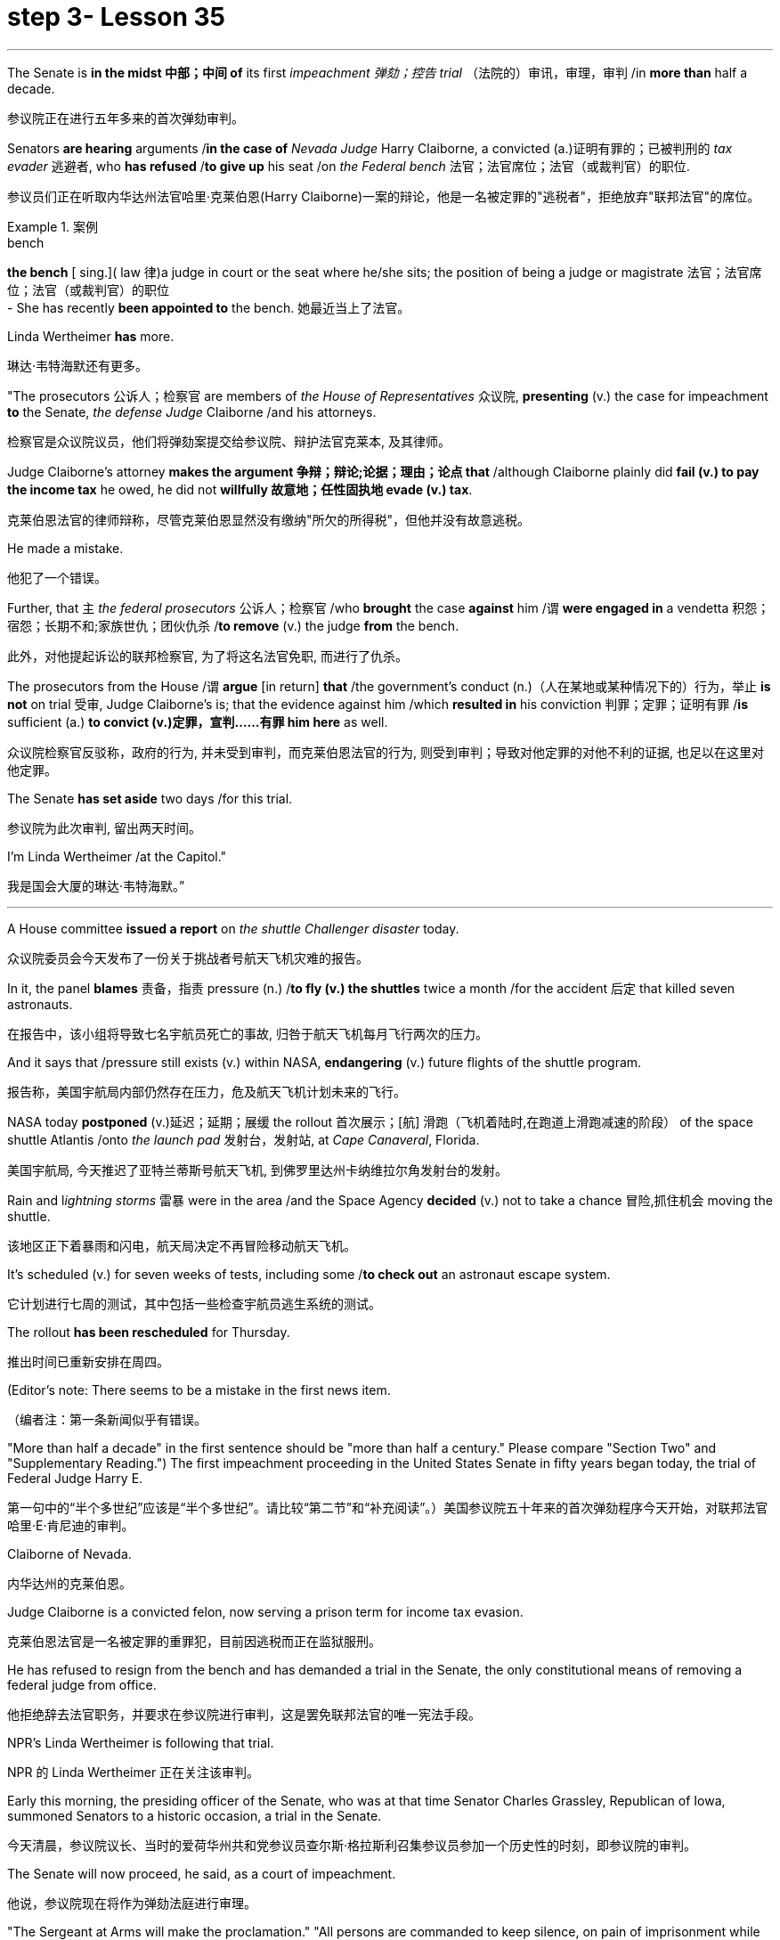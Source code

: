 
= step 3- Lesson 35
:toc: left
:toclevels: 3
:sectnums:
:stylesheet: ../../+ 000 eng选/美国高中历史教材 American History ： From Pre-Columbian to the New Millennium/myAdocCss.css

'''



The Senate is *in the midst 中部；中间 of* its first _impeachment 弹劾；控告 trial_ （法院的）审讯，审理，审判 /in *more than* half a decade.

[.my2]
参议院正在进行五年多来的首次弹劾审判。

Senators *are hearing* arguments /*in the case of* _Nevada Judge_ Harry Claiborne, a convicted (a.)证明有罪的；已被判刑的 _tax evader_ 逃避者, who *has refused* /*to give up* his seat /on _the Federal bench_ 法官；法官席位；法官（或裁判官）的职位.

[.my2]
参议员们正在听取内华达州法官哈里·克莱伯恩(Harry Claiborne)一案的辩论，他是一名被定罪的"逃税者"，拒绝放弃"联邦法官"的席位。

[.my1]
.案例
====
.bench
*the bench* [ sing.]( law 律)a judge in court or the seat where he/she sits; the position of being a judge or magistrate 法官；法官席位；法官（或裁判官）的职位 +
- She has recently *been appointed to* the bench. 她最近当上了法官。
====

Linda Wertheimer *has* more.

[.my2]
琳达·韦特海默还有更多。

"The prosecutors 公诉人；检察官 are members of _the House of Representatives_ 众议院, *presenting* (v.) the case for impeachment *to* the Senate, _the defense Judge_ Claiborne /and his attorneys.

[.my2]
检察官是众议院议员，他们将弹劾案提交给参议院、辩护法官克莱本, 及其律师。

Judge Claiborne's attorney *makes the argument 争辩；辩论;论据；理由；论点 that* /although Claiborne plainly did *fail (v.) to pay the income tax* he owed, he did not *willfully 故意地；任性固执地 evade (v.) tax*.

[.my2]
克莱伯恩法官的律师辩称，尽管克莱伯恩显然没有缴纳"所欠的所得税"，但他并没有故意逃税。

He made a mistake.

[.my2]
他犯了一个错误。

Further, that `主` _the federal prosecutors_ 公诉人；检察官 /who *brought* the case *against* him /`谓` *were engaged in* a vendetta 积怨；宿怨；长期不和;家族世仇；团伙仇杀 /*to remove* (v.) the judge *from* the bench.

[.my2]
此外，对他提起诉讼的联邦检察官, 为了将这名法官免职, 而进行了仇杀。

The prosecutors from the House /`谓` *argue* [in return] *that* /the government's conduct (n.)（人在某地或某种情况下的）行为，举止 *is not* on trial 受审, Judge Claiborne's is; that the evidence against him /which *resulted in* his conviction 判罪；定罪；证明有罪 /*is* sufficient (a.) *to convict (v.)定罪，宣判……有罪 him here* as well.

[.my2]
众议院检察官反驳称，政府的行为, 并未受到审判，而克莱伯恩法官的行为, 则受到审判；导致对他定罪的对他不利的证据, 也足以在这里对他定罪。

The Senate *has set aside* two days /for this trial.

[.my2]
参议院为此次审判, 留出两天时间。

I'm Linda Wertheimer /at the Capitol."

[.my2]
我是国会大厦的琳达·韦特海默。”


'''

A House committee *issued a report* on _the shuttle Challenger disaster_ today.

[.my2]
众议院委员会今天发布了一份关于挑战者号航天飞机灾难的报告。

In it, the panel *blames* 责备，指责 pressure (n.) /*to fly (v.) the shuttles* twice a month /for the accident 后定 that killed seven astronauts.

[.my2]
在报告中，该小组将导致七名宇航员死亡的事故, 归咎于航天飞机每月飞行两次的压力。

And it says that /pressure still exists (v.) within NASA, *endangering* (v.) future flights of the shuttle program.

[.my2]
报告称，美国宇航局内部仍然存在压力，危及航天飞机计划未来的飞行。

NASA today *postponed* (v.)延迟；延期；展缓 the rollout
首次展示；[航] 滑跑（飞机着陆时,在跑道上滑跑减速的阶段） of the space shuttle Atlantis /onto _the launch pad_ 发射台，发射站, at _Cape Canaveral_, Florida.

[.my2]
美国宇航局, 今天推迟了亚特兰蒂斯号航天飞机, 到佛罗里达州卡纳维拉尔角发射台的发射。


Rain and l__ightning storms__ 雷暴 were in the area /and the Space Agency *decided* (v.) not to take a chance 冒险,抓住机会 moving the shuttle.

[.my2]
该地区正下着暴雨和闪电，航天局决定不再冒险移动航天飞机。

It's scheduled (v.) for seven weeks of tests, including some /*to check out* an astronaut escape system.

[.my2]
它计划进行七周的测试，其中包括一些检查宇航员逃生系统的测试。

The rollout *has been rescheduled* for Thursday.

[.my2]
推出时间已重新安排在周四。

(Editor's note: There seems to be a mistake in the first news item.

[.my2]
（编者注：第一条新闻似乎有错误。

"More than half a decade" in the first sentence should be "more than half a century." Please compare "Section Two" and "Supplementary Reading.") The first impeachment proceeding in the United States Senate in fifty years began today, the trial of Federal Judge Harry E.

[.my2]
第一句中的“半个多世纪”应该是“半个多世纪”。请比较“第二节”和“补充阅读”。）美国参议院五十年来的首次弹劾程序今天开始，对联邦法官哈里·E·肯尼迪的审判。

Claiborne of Nevada.

[.my2]
内华达州的克莱伯恩。

Judge Claiborne is a convicted felon, now serving a prison term for income tax evasion.

[.my2]
克莱伯恩法官是一名被定罪的重罪犯，目前因逃税而正在监狱服刑。

He has refused to resign from the bench and has demanded a trial in the Senate, the only constitutional means of removing a federal judge from office.

[.my2]
他拒绝辞去法官职务，并要求在参议院进行审判，这是罢免联邦法官的唯一宪法手段。

NPR's Linda Wertheimer is following that trial.

[.my2]
NPR 的 Linda Wertheimer 正在关注该审判。

Early this morning, the presiding officer of the Senate, who was at that time Senator Charles Grassley, Republican of Iowa, summoned Senators to a historic occasion, a trial in the Senate.

[.my2]
今天清晨，参议院议长、当时的爱荷华州共和党参议员查尔斯·格拉斯利召集参议员参加一个历史性的时刻，即参议院的审判。

The Senate will now proceed, he said, as a court of impeachment.

[.my2]
他说，参议院现在将作为弹劾法庭进行审理。

"The Sergeant at Arms will make the proclamation." "All persons are commanded to keep silence, on pain of imprisonment while the House of Representatives is exhibiting the Senate of the United States articles of impeachment against Judge harry E.

[.my2]
“武装中士将宣布这一消息。” “在众议院向参议院展示针对哈里·E·肯尼迪法官的弹劾条款时，所有人都被要求保持沉默，否则将被监禁。

Claiborne." That was the Sergeant at Arms, Ernest Garcia, who then rang the bells for the Senators to appear for a live quorum.

[.my2]
克莱伯恩。” 那是武装中士欧内斯特·加西亚，他随后敲响了参议员们出席现场法定人数的钟声。

At least fifty-one members of the Senate must be present during this trial.

[.my2]
审判期间至少有五十一名参议院议员必须出席。

As the Senators filed in, they saw sitting at long tables in the well of the Senate the prosecution and the defense.

[.my2]
当参议员们鱼贯而入时，他们看到检方和辩方坐在参议院中间的长桌旁。

The prosecutors are members of the House who exhibit in the constitutional term the articles of impeachment to the Senate.

[.my2]
检察官是众议院议员，他们在宪法期限内向参议院展示弹劾条款。

The defense, Judge Claiborne and his attorneys, including a former Senator, Howard Cannon of Nevada.

[.my2]
辩方、克莱伯恩法官和他的律师，包括前参议员、内华达州的霍华德·坎农。

The two tables face the one hundred desks of the Senators who will serve as judge and jury in this trial.

[.my2]
这两张桌子面向将在本次审判中担任法官和陪审团的参议员的一百张桌子。

The attorney for the defense led off with some prefatory remarks.

[.my2]
辩护律师首先发表了一些序言。

Oscar Goodman told the Senate that Judge Claiborne insisted on this trial because he believes that he is innocent.

[.my2]
奥斯卡·古德曼告诉参议院，克莱伯恩法官坚持进行这次审判，因为他相信自己是无辜的。

But the center of the argument made by Judge Claiborne's attorney is that the judge was rail-roaded into prison by over enthusiastic prosecution.

[.my2]
但克莱伯恩法官的律师提出的论点的核心是，这位法官是因过度热情的起诉而入狱的。

"He has been caught in the vortex of a constitutional crisis, a situation that has to affect every member of this body, because, God forbid, it could happen to them where Judge Claiborne became victimized as a result of a vendetta of the Justice Department, and the strike force, and a special agent in charge of the FBI who came to the Nevada desert to bury the American flag there." Attorney Goodman's charge was answered in prefatory remarks again by Congressman Henry Hide of Illinois, a member of the House, in effect acting for the prosecution.

[.my2]
“他陷入了宪法危机的漩涡，这种情况必须影响到这个机构的每个成员，因为，上帝禁止，克莱伯恩法官因司法部的仇杀而成为受害者的情况可能发生在他们身上，还有突击队，还有一名负责联邦调查局的特工，他们来到内华达沙漠埋葬美国国旗。”众议院议员、伊利诺伊州众议员亨利·海德（Henry Hide）在序言中再次回应了古德曼律师的指控，他实际上代表检方。

"Judge Claiborne isn't here because of any alleged misconduct by the government.

[.my2]
“克莱伯恩法官因政府涉嫌不当行为而缺席。

He's here because he was tried and convicted beyond a reasonable doubt given the presumption of innocence by a jury of twelve people.

[.my2]
他来这里是因为考虑到十二人陪审团推定无罪，他受到了毫无合理怀疑的审判和定罪。

His motion for a new trial was denied, his appeal to the ninth circuit was denied, his motion for rehearing and ban was denied, and his Writ of Certiorari to the Supreme Court was denied.

[.my2]
他要求重新审判的动议被驳回，他向第九巡回法院提出的上诉被驳回，他的重审和禁令动议被驳回，他向最高法院提交的调卷令状也被驳回。

That's why he's here." Judge Claiborne was convicted of income tax evasion, willfully filing false returns which failed to report hundreds of thousands of dollars of income.

[.my2]
这就是他来这里的原因。”克莱伯恩法官被判犯有逃税罪，故意提交虚假申报表，未报告数十万美元的收入。

Claiborne's defense is that he make a mistake but did not commit a crime, and further the prosecutors pursued of a vendetta against him.

[.my2]
克莱伯恩的辩护是，他犯了错误，但没有犯罪，并进一步追究检察官对他的仇杀。

Members of the House argued that whatever the prosecutors' conduct, it is Claiborne who is on trial in the Senate.

[.my2]
众议院议员辩称，无论检察官的行为如何，克莱伯恩在参议院接受审判。

Congressman Peter Rodino, Chairman of the House Judiciary Committee argued that Judge Claiborne's contention that he made a mistake is simply not credible.

[.my2]
众议院司法委员会主席、国会议员彼得·罗迪诺认为，克莱伯恩法官关于他犯了错误的说法根本不可信。

"According to Judge Claiborne, an individual can hire the most incompetent tax preparer, participate in the most irresponsible treatment of basic tax concepts, create sales of assets that do not exist, fail even to bother to read the return, enjoy a refund of thousands of dollars, and simply wait for an audit." Late in the day, Judge Claiborne spoke in his own defense.

[.my2]
“根据克莱伯恩法官的说法，个人可以雇用最无能的报税员，参与对基本税务概念最不负责任的处理，出售不存在的资产，甚至懒得阅读申报表，享受数千美元的退款美元，只需等待审计即可。”当天晚些时候，克莱伯恩法官为自己辩护。

"I wanted to talk to you." He said to the Senators.

[.my2]
“我想和你谈谈。”他对参议员们说。

"I wanted you to see me.

[.my2]
“我想让你见我。

I feel," he said, "like a piece of meat torn between two dogs." "I want to be honest with every member of this body.

[.my2]
我感觉，”他说，“就像一块肉在两只狗之间撕扯。”“我想对这个机构的每个成员诚实。

I would much rather, right today, be almost any place than here.

[.my2]
今天，我宁愿去任何一个地方，而不是在这里。

But I knew when I was convicted that this was the place that I had to come." Claiborne told the Senate that young Turks in the Justice Department are head hunters looking for prosecutions which will gain them the most publicity.

[.my2]
但当我被定罪时，我知道这是我必须来的地方。”克莱伯恩告诉参议院，司法部的年轻土耳其人是猎头者，他们正在寻找起诉，这将为他们赢得最大的知名度。

The Senate is deciding now in closed session what to do about the articles of impeachment against Judge Claiborne.

[.my2]
参议院现在正在闭门会议上决定如何处理针对克莱伯恩法官的弹劾条款。

Impeachment requires a two-thirds votes of the members present.

[.my2]
弹劾需要出席议员三分之二票通过。

I'm Linda Wertheimer at the Capitol.

[.my2]
我是国会大厦的琳达·韦特海默。

Most information on the movement of nuclear weapons in this country is classified for reasons of security.

[.my2]
出于安全原因，有关该国核武器流动的大多数信息都是保密的。

But some new details are becoming public that suggest that the transporting of nuclear weapons for maintenance and production is much more frequent than is generally known.

[.my2]
但一些新的细节正在公开，表明用于维护和生产的核武器的运输比人们普遍知道的要频繁得多。

NPR's David Malthus reports that on any given day, it is likely that US nuclear weapons are being transported on the nation's highways, in the air, and at sea.

[.my2]
美国国家公共广播电台的大卫·马尔萨斯报道说，在任何一天，美国的核武器都可能在国家的高速公路、空中和海上运输。

America's nuclear arsenal is constantly in flux.

[.my2]
美国的核武库不断变化。

Older warheads are retired and dismantled as new ones are built.

[.my2]
旧弹头随着新弹头的建造而退役和拆除。

Some elements of nuclear bombs, like radio active tritium becomes stale over time and must be refurbished.

[.my2]
核弹的某些元素，如放射性氚，随着时间的推移会变得陈旧，必须翻新。

There are changes in storage sites, quality control checks.

[.my2]
储存地点、质量控制检查都有变化。

This routine maintenance and production requires frequent movement of nuclear weapons and components.

[.my2]
这种日常维护和生产需要核武器及其部件的频繁移动。

It is accomplished through a large transportation network that includes specially designated cargo planes of the Air Force, freighters under the control of the Navy, and a fleet of highway tractor trailer rigs operated by the Department of Energy.

[.my2]
它是通过大型运输网络来实现的，其中包括空军专门指定的货机、海军控制下的货机以及能源部运营的公路牵引车拖车车队。

DOE, which oversees the production, assembly, and testing of nuclear weapons, has forty-five custom-built trucks to transport the weapons to more than one hundred military installations in twenty-two states.

[.my2]
美国能源部负责监督核武器的生产、组装和测试，拥有 45 辆定制卡车，用于将武器运输到 22 个州的 100 多个军事设施。

Headquarters for the transport operations is Albuquerque, New Mexico.

[.my2]
运输业务总部位于新墨西哥州阿尔伯克基。

Department spokesman Ben McCarty says the truck fleet logs over four million miles a year hauling their special cargo.

[.my2]
该部门发言人本·麦卡蒂表示，卡车车队每年运输特殊货物的里程超过四百万英里。

"They'll be carrying nuclear weapons, special nuclear materials, such as plutonium or highly enriched uranium and classified non-nuclear components of nuclear weapons." Once delivered to military storage facilities, the weapons often are then transported by air or ship to bases around the world.

[.my2]
“它们将携带核武器、特殊核材料，例如钚或高浓缩铀以及核武器的机密非核部件。”一旦运送到军事储存设施，这些武器通常会通过空运或海运运往世界各地的基地。

The military, following standard practice, refuses to discuss its nuclear transportation operations.

[.my2]
按照标准做法，军方拒绝讨论其核运输业务。

However, the Institute for Policy Studies, a liberal research group based in Washington, has used the Freedom of Information Act to obtain military documents on those operations.

[.my2]
然而，总部位于华盛顿的自由主义研究团体政策研究所已利用《信息自由法》获取有关这些行动的军事文件。

They were made available to NPR.

[.my2]
它们已向 NPR 公开。

Air Force Memoranda state that nuclear weapons are transported, "almost on a daily basis." The military airlift command refers to these missions as "the bully beef express." The Air Force documents show that last year the bully beef crews flew more than a thousand nuclear weapons flights.

[.my2]
空军备忘录指出，核武器的运输“几乎每天都有”。军事空运司令部将这些任务称为“霸道牛肉快递”。空军文件显示，去年霸牛航空机组人员进行了一千多次核武器飞行。

Recently, the Navy revealed, perhaps inadvertently, in public documents, information that indicates some of its nuclear weapons are ferried across the Atlantic in commercial cargo ships operated by civilians.

[.my2]
最近，美国海军可能无意地在公开文件中披露了一些信息，表明其一些核武器是通过民用商业货船运送到大西洋彼岸的。

The ships reportedly carry a small contingent of Navy personnel for security and communications, but it appears that the freighters rely heavily on their anonymity for security.

[.my2]
据报道，这些船只载有一小队海军人员用于安全和通信，但货船似乎严重依赖他们的匿名性来保证安全。

William Arkin of the Institute for Policy Studies has done intensive research on the transportation of nuclear weapons.

[.my2]
政策研究所的威廉·阿金对核武器的运输进行了深入研究。

"We live with the illusion that nuclear weapons are safely secured away, all in underground missile silos in South Dakota and Montana and Wyoming.

[.my2]
“我们抱有这样的幻想：核武器被安全地存放在南达科他州、蒙大拿州和怀俄明州的地下导弹发射井中。

And instead, we see a system which requires constant care and feeding, repair, constant movement, which comes into contact with the soldiers and civilian technicians on a daily basis." Arkin points out that each year, several thousand military and civilian personnel handling nuclear weapons are permanently disqualified for such duty because of alcohol abuse, use of illegal drugs, and other personal problems.

[.my2]
相反，我们看到的是一个需要不断护理、供给、维修、不断移动的系统，它每天都会与士兵和文职技术人员接触。”阿尔金指出，每年都有数千名军事和文职人员处理核问题。由于酗酒、使用非法药物和其他个人问题，武器永久丧失履行此类职责的资格。

But defense officials say this is a sign of the military's diligence, not danger.

[.my2]
但国防官员表示，这是军方勤奋的表现，而不是危险。

Of the one hundred thousand nuclear weapons handlers, about thirty-three hundred lost their clearances last year.

[.my2]
去年，在十万名核武器处理者中，约有三千三百人失去了许可。

The most disqualified in any recent year has been five thousand.

[.my2]
近年来被取消资格最多的有五千人。

But human and mechanical failures have caused serious problems in the past.

[.my2]
但过去，人为和机械故障曾造成严重问题。

The Defense Department says there have been thirty-two accidents involving nuclear weapons, the last one in 1980.

[.my2]
国防部表示，已发生 32 起涉及核武器的事故，最后一次发生在 1980 年。

At least ten caused leakage of radioactive materials.

[.my2]
至少有十起造成放射性物质泄漏。

None has caused a nuclear explosion.

[.my2]
没有一次引起核爆炸。

Spokesman Ben McCarty of the Department of Energy says nuclear weapons trucks have been involved in eleven accidents over the years, mainly from icy roads which caused the trucks to flip over.

[.my2]
美国能源部发言人本·麦卡蒂表示，多年来，核武器卡车已发生 11 起事故，主要是由于道路结冰导致卡车翻车。

But he says there's never been any danger to the public.

[.my2]
但他表示，公众从未遇到过任何危险。

"We have never had an accident that resulted in a release of radio-activity from one of these trucks or in any damage to the cargo in these trucks." Air Force documents show that pilots transporting nuclear weapons today are told to avoid flying over heavily populated areas to the maximum extent possible.

[.my2]
“我们从未发生过导致其中一辆卡车释放放射性或对这些卡车中的货物造成任何损坏的事故。”空军文件显示，如今运输核武器的飞行员被告知要尽可能避免飞越人口稠密的地区。

General D.H.  D.H.将军

Cassidy of the Military Airlift Command praised the "bully beef express" for its outstanding safety record in an internal memo last year.

[.my2]
军事空运司令部的卡西迪在去年的一份内部备忘录中赞扬了“霸王牛肉快递”出色的安全记录。

But he also warned the crews about complacency after Air Force personnel mentioned on a non-secure telephone the nature of the cargo on two nuclear weapons flight.

[.my2]
但他也警告机组人员不要自满，因为空军人员在非安全电话中提到了两架核武器航班上货物的性质。

Military Airlift Command Regulation No.

[.my2]
军事空运指挥条例第 1 号

55-141 tells the crews how to respond to a hijacking attempt.

[.my2]
55-141 告诉机组人员如何应对劫机企图。

"Never allow a hostile force to capture or control a nuclear weapon," it says, "even if it means risking the lives of any hostages that might have been taken." The regulation instructs the crews on when to use CDS—the command disable system, which is attached to some nuclear weapons.

[.my2]
报告称：“绝不允许敌对势力夺取或控制核武器，即使这意味着冒着可能被劫持的人质生命危险。”该规定指导机组人员何时使用 CDS——一些核武器上附带的命令禁用系统。

"CDS," the regulation says, "internally destroys the capability of a weapon to achieve a significant nuclear yield." "As a last resort," the regulation says, "nuclear weapons must be destroyed even if it means loss of the aircraft.

[.my2]
该法规称，“CDS 从内部摧毁了武器实现显着核当量的能力。”该规定称：“作为最后的手段，核武器必须被销毁，即使这意味着飞机的损失。”

The department of Energy says it too takes great precautions against accidents or terrorist attacks.

[.my2]
能源部表示，它也采取了严格的预防措施来防止事故或恐怖袭击。

Spokesman Ben McCarty says the trucks that haul nuclear weapons across the country have armor-plated cabs.

[.my2]
发言人本·麦卡蒂表示，在全国范围内运输核武器的卡车都配有装甲驾驶室。

The drivers are trained and equipped with a number of firearms, and the trucks are escorted by additional armed guards in cars.

[.my2]
司机经过培训并配备了多种枪支，卡车上还有额外的武装警卫护送。

Ben McMarty, "We know where all the trucks are at all times, and we have both voice and data links to them.

[.my2]
Ben McMarty，“我们随时知道所有卡车的位置，并且我们有与它们的语音和数据链接。

And should anything happen to the shipments, the escort vehicles are able to communicate immediately with local or state law enforcement people and the full force of the military establishment should it be required." While the Department of Energy tries to keep these shipments secret, peace groups have penetrated that secrecy repeatedly.

[.my2]
如果货物发生任何情况，护送车辆能够立即与当地或州执法人员以及军事机构的全部力量进行联系（如果需要）。”虽然能源部试图对这些货物保密，但和平一些团体已多次突破这一秘密。

One group, Nuke Watch, has followed the nuclear trucks thousands of miles over the last two years.

[.my2]
Nuke Watch 组织在过去两年里追踪了核卡车数千英里。

Other anti-nuke activists line the roadsides and wave banners, alerting highway travellers that nuclear weapons are on the way.

[.my2]
其他反核武器活动人士在路边排列并挥舞横幅，警告公路旅行者核武器即将来临。

Sam Day, the founder of Nuke Watch says the trucks are not difficult to spot even though they are unmarked, with no warning of hazardous cargo.

[.my2]
Nuke Watch 的创始人 Sam Day 表示，这些卡车并不难被发现，尽管它们没有标记，也没有危险货物的警告。

"The trucks are eighteen wheel semi-trailers.

[.my2]
“这些卡车是十八轮半挂车。

They look a lot like the hundreds of thousands of other semis on the road.

[.my2]
它们看起来很像路上的数十万其他半挂车。

The trailers are metal colored.

[.my2]
拖车是金属色的。

They have peculiar radio antenna above the cab, which is the main way that you recognize them as H-bomb trucks." "When they spot you, do they take evasive action, try to lose you?" "They used to, yes.

[.my2]
他们的驾驶室上方有特殊的无线电天线，这是你认出他们是氢弹卡车的主要方式。” “当他们发现你时，他们会采取回避行动，试图失去你吗？” “他们曾经这样做过，是的。

They used to speed up to eighty-five miles an hour, make hairpin turns and generally play cowboy with us." Sam Day says now that the Energy Department knows who they are, the truck drivers no longer go out of their way to evade the Nuke Watch shadow.

[.my2]
他们过去常常加速到每小时八十五英里，急转弯，通常和我们一起玩牛仔。”萨姆·戴说，现在能源部知道他们是谁，卡车司机不再特意躲避核弹手表的影子。

The Department's Ben McMarty says Nuke Watch is more of a nuisance than anything else.

[.my2]
该部门的本·麦克马蒂 (Ben McMarty) 表示，Nuke Watch 比其他任何东西都更令人讨厌。

"The job of driving these rigs and protecting these rigs is in itself somewhat stressful.

[.my2]
“驾驶这些钻机和保护这些钻机的工作本身就有些压力。

These guys have to really, you know, at all times be on the lookout for anything unusual or any suspicious vehicles coming up on them, or things like this.

[.my2]
你知道，这些人必须时刻警惕任何异常情况或任何可疑车辆出现在他们身上，或者类似的事情。

And it adds to their stress load." The peace groups say they are not out to harass the truck convoys.

[.my2]
这增加了他们的压力。”和平组织表示，他们并不是要骚扰卡车车队。

Their purpose is to emotionalize the arms control issue.

[.my2]
他们的目的是使军备控制问题情绪化。

Says Nuke Watch Sam Day, "We want to bring home to people the fact that nuclear weapons are rolling through the streets and towns of America regularly." I'm David Malthus in Washington.

[.my2]
Nuke Watch Sam Day 表示：“我们希望让人们了解核武器经常在美国的街道和城镇中滚过的事实。”我是华盛顿的大卫·马尔萨斯。

'''
